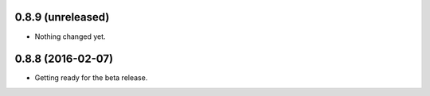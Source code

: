 
0.8.9 (unreleased)
------------------

- Nothing changed yet.


0.8.8 (2016-02-07)
------------------

- Getting ready for the beta release.
